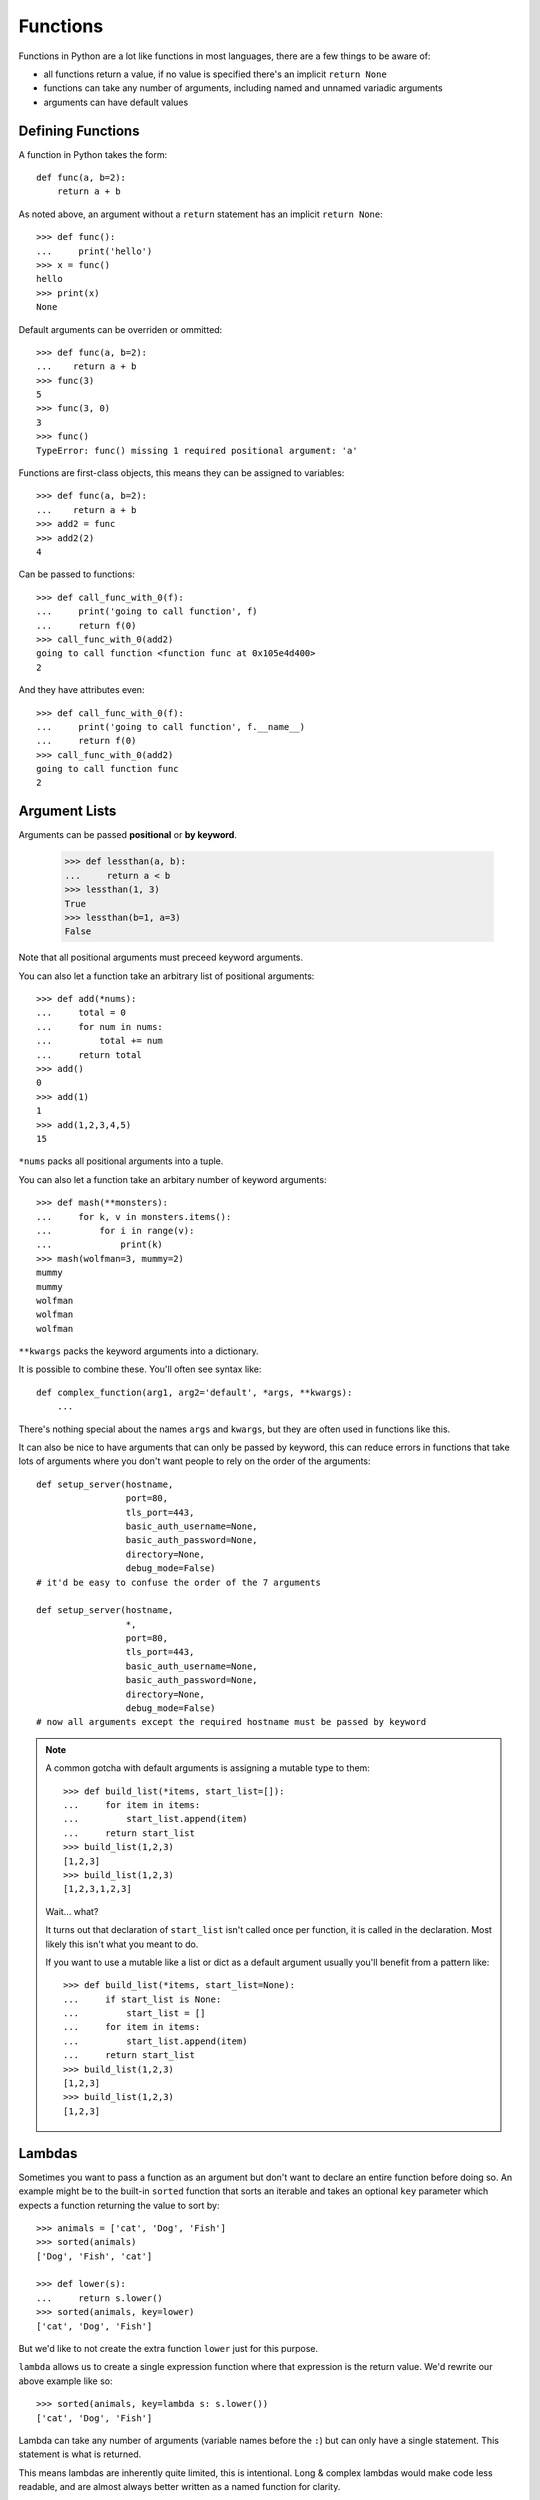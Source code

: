 Functions
=========

Functions in Python are a lot like functions in most languages, there are a few things to be aware of:

* all functions return a value, if no value is specified there's an implicit ``return None``
* functions can take any number of arguments, including named and unnamed variadic arguments
* arguments can have default values

Defining Functions
------------------

A function in Python takes the form::

    def func(a, b=2):
        return a + b

As noted above, an argument without a ``return`` statement has an implicit ``return None``::

    >>> def func():
    ...     print('hello')
    >>> x = func()
    hello
    >>> print(x)
    None

Default arguments can be overriden or ommitted::

    >>> def func(a, b=2):
    ...    return a + b
    >>> func(3)
    5
    >>> func(3, 0)
    3
    >>> func()
    TypeError: func() missing 1 required positional argument: 'a'

Functions are first-class objects, this means they can be assigned to variables::

    >>> def func(a, b=2):
    ...    return a + b
    >>> add2 = func
    >>> add2(2)
    4

Can be passed to functions::

    >>> def call_func_with_0(f):
    ...     print('going to call function', f)
    ...     return f(0)
    >>> call_func_with_0(add2)
    going to call function <function func at 0x105e4d400>
    2

And they have attributes even::

    >>> def call_func_with_0(f):
    ...     print('going to call function', f.__name__)
    ...     return f(0)
    >>> call_func_with_0(add2)
    going to call function func
    2

Argument Lists
--------------

Arguments can be passed **positional** or **by keyword**.

    >>> def lessthan(a, b):
    ...     return a < b
    >>> lessthan(1, 3)
    True
    >>> lessthan(b=1, a=3)
    False

Note that all positional arguments must preceed keyword arguments.

You can also let a function take an arbitrary list of positional arguments::

    >>> def add(*nums):
    ...     total = 0
    ...     for num in nums:
    ...         total += num
    ...     return total
    >>> add()
    0
    >>> add(1)
    1
    >>> add(1,2,3,4,5)
    15

``*nums`` packs all positional arguments into a tuple.

You can also let a function take an arbitary number of keyword arguments::

    >>> def mash(**monsters):
    ...     for k, v in monsters.items():
    ...         for i in range(v):
    ...             print(k)
    >>> mash(wolfman=3, mummy=2)
    mummy
    mummy
    wolfman
    wolfman
    wolfman

``**kwargs`` packs the keyword arguments into a dictionary.

It is possible to combine these.  You'll often see syntax like::

    def complex_function(arg1, arg2='default', *args, **kwargs):
        ...

There's nothing special about the names ``args`` and ``kwargs``, but they are often used in functions like this.

It can also be nice to have arguments that can only be passed by keyword, this can reduce errors in functions that take lots of arguments where you don't want people to rely on the order of the arguments::

    def setup_server(hostname,
                     port=80,
                     tls_port=443,
                     basic_auth_username=None,
                     basic_auth_password=None,
                     directory=None,
                     debug_mode=False)
    # it'd be easy to confuse the order of the 7 arguments

    def setup_server(hostname,
                     *,
                     port=80,
                     tls_port=443,
                     basic_auth_username=None,
                     basic_auth_password=None,
                     directory=None,
                     debug_mode=False)
    # now all arguments except the required hostname must be passed by keyword

.. note::

    A common gotcha with default arguments is assigning a mutable type to them::

        >>> def build_list(*items, start_list=[]):
        ...     for item in items:
        ...         start_list.append(item)
        ...     return start_list
        >>> build_list(1,2,3)
        [1,2,3]
        >>> build_list(1,2,3)
        [1,2,3,1,2,3]

    Wait... what?

    It turns out that declaration of ``start_list`` isn't called once per function, it is called in the declaration.  Most likely this isn't what you meant to do.

    If you want to use a mutable like a list or dict as a default argument usually you'll benefit from a pattern like::

        >>> def build_list(*items, start_list=None):
        ...     if start_list is None:
        ...         start_list = []
        ...     for item in items:
        ...         start_list.append(item)
        ...     return start_list
        >>> build_list(1,2,3)
        [1,2,3]
        >>> build_list(1,2,3)
        [1,2,3]

Lambdas
-------

Sometimes you want to pass a function as an argument but don't want to declare an entire function before doing so.  An example might be to the built-in ``sorted`` function that sorts an iterable and takes an optional ``key`` parameter which expects a function returning the value to sort by::

    >>> animals = ['cat', 'Dog', 'Fish']
    >>> sorted(animals)
    ['Dog', 'Fish', 'cat']

    >>> def lower(s):
    ...     return s.lower()
    >>> sorted(animals, key=lower)
    ['cat', 'Dog', 'Fish']

But we'd like to not create the extra function ``lower`` just for this purpose.

``lambda`` allows us to create a single expression function where that expression is the return value.  We'd rewrite our above example like so::

    >>> sorted(animals, key=lambda s: s.lower())
    ['cat', 'Dog', 'Fish']

Lambda can take any number of arguments (variable names before the ``:``) but can only have a single statement.  This statement is what is returned.

This means lambdas are inherently quite limited, this is intentional.  Long & complex lambdas would make code less readable, and are almost always better written as a named function for clarity.

Decorators
----------

Imagine a situation where you want to wrap a bunch of function calls in similar behavior, perhaps you're checking a credential before accessing sensitive information.

You might have a bunch of code like::

    def check_account_balance(username, password):
        user = login(username, password)
        if user:
            ...
        else:
            raise InvalidUserException()

    def set_account_balance(username, password, value):
        user = login(username, password)
        if user:
            ...
        else:
            raise InvalidUserException()

In many cases it is desirable to simplify the handling of the redundant code.  A decorator allows you to specify a function that 'wraps' another function, performing consistent behavior before and after.  We might rewrite the above like::

    def login_decorator(f):
        def new_function(username, password, *args, **kwargs):
            user = login(username, password)
            if user:
                f(user, *args, **kwargs)
            else:
                raise InvalidUserException()
        return new_function

    @login_decorator
    def check_account_balance(user):
        ...

    @login_decorator
    def set_account_balance(user, val):
        ...

This may seem complex but it builds on everything we've seen here:

    * ``login_decorator`` is a normal python function, it just happens to take a single arugment that is another function ``f`` and returns a new function that it defines on the fly that does the user logic and then calls the wrapped function ``f``.
    * We're capturing the extra arguments in ``*args`` and ``**kwargs`` and passing them along if present.
    * The only new piece is ``@login_decorator``, this is the call to the decorator.  It is equivalent to ``set_account_balance = login_decorator(set_account_balance)``, effectively replacing our defined function with whatever the return value of the decorator function is.
